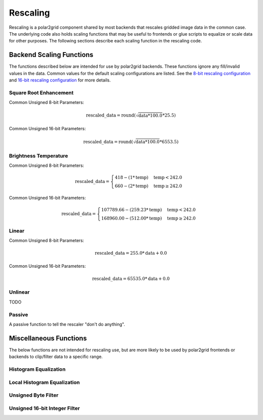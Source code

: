 Rescaling
=========

Rescaling is a polar2grid component shared by most backends that rescales
gridded image data in the common case.  The underlying code also holds
scaling functions that may be useful to frontends or glue scripts to equalize
or scale data for other purposes.  The following sections describe each scaling function in the rescaling code.

Backend Scaling Functions
-------------------------

The functions described below are intended for use by polar2grid backends.
These functions ignore any fill/invalid values in the data.  Common values
for the default scaling configurations are listed.  See the
`8-bit rescaling configuration <https://github.com/davidh-ssec/polar2grid/blob/master/py/polar2grid_core/polar2grid/core/rescale_configs/rescale.8bit.conf>`_
and
`16-bit rescaling configuration <https://github.com/davidh-ssec/polar2grid/blob/master/py/polar2grid_core/polar2grid/core/rescale_configs/rescale.16bit.conf>`_
for more details.

.. _rescale_square_root_enhancement:

Square Root Enhancement
^^^^^^^^^^^^^^^^^^^^^^^

Common Unsigned 8-bit Parameters:

.. math:: \text{rescaled\_data} = \operatorname{round}(\sqrt{\text{data} * 100.0} * 25.5)

Common Unsigned 16-bit Parameters:

.. math:: \text{rescaled\_data} = \operatorname{round}(\sqrt{\text{data} * 100.0} * 6553.5)

.. _rescale_btemp:

Brightness Temperature
^^^^^^^^^^^^^^^^^^^^^^

Common Unsigned 8-bit Parameters:

.. math::

    \text{rescaled\_data} = 
    \begin{cases} 
        418 - (1 * \text{temp}) & \text{temp} < 242.0 \\
        660 - (2 * \text{temp}) & \text{temp}\ge 242.0
     \end{cases}

Common Unsigned 16-bit Parameters:

.. math::

    \text{rescaled\_data} = 
    \begin{cases} 
        107789.66 - (259.23 * \text{temp}) & \text{temp} < 242.0 \\
        168960.00 - (512.00 * \text{temp}) & \text{temp}\ge 242.0
     \end{cases}

.. _rescale_linear:

Linear
^^^^^^

Common Unsigned 8-bit Parameters:

.. math::

    \text{rescaled\_data} = 255.0 * \text{data} + 0.0
        
Common Unsigned 16-bit Parameters:

.. math::

    \text{rescaled\_data} = 65535.0 * \text{data} + 0.0
        

Unlinear
^^^^^^^^

TODO

Passive
^^^^^^^

A passive function to tell the rescaler "don't do anything".

Miscellaneous Functions
-----------------------

The below functions are not intended for rescaling use, but are more likely to
be used by polar2grid frontends or backends to clip/filter data to a specific
range.

Histogram Equalization
^^^^^^^^^^^^^^^^^^^^^^

Local Histogram Equalization
^^^^^^^^^^^^^^^^^^^^^^^^^^^^

Unsigned Byte Filter
^^^^^^^^^^^^^^^^^^^^

Unsigned 16-bit Integer Filter
^^^^^^^^^^^^^^^^^^^^^^^^^^^^^^

